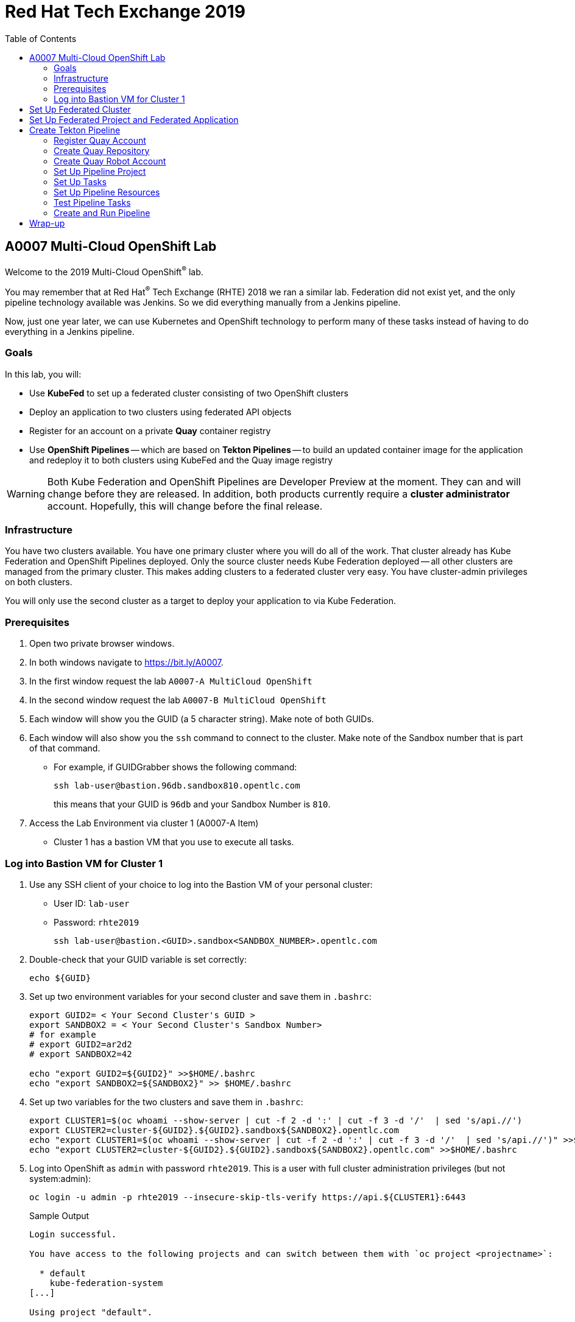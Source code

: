 :toc2:
:linkattrs:

= Red Hat Tech Exchange 2019

== A0007 Multi-Cloud OpenShift Lab

Welcome to the 2019 Multi-Cloud OpenShift^(R)^ lab.

You may remember that at Red Hat^(R)^ Tech Exchange (RHTE) 2018 we ran a similar lab. Federation did not exist yet, and the only pipeline technology available was Jenkins. So we did everything manually from a Jenkins pipeline.

Now, just one year later, we can use Kubernetes and OpenShift technology to perform many of these tasks instead of having to do everything in a Jenkins pipeline.

=== Goals

In this lab, you will:

* Use *KubeFed* to set up a federated cluster consisting of two OpenShift clusters
* Deploy an application to two clusters using federated API objects
* Register for an account on a private *Quay* container registry
* Use *OpenShift Pipelines* -- which are based on *Tekton Pipelines* -- to build an updated container image for the application and redeploy it to both clusters using KubeFed and the Quay image registry

[WARNING]
Both Kube Federation and OpenShift Pipelines are Developer Preview at the moment. They can and will change before they are released. In addition, both products currently require a *cluster administrator* account. Hopefully, this will change before the final release.

=== Infrastructure

You have two clusters available. You have one primary cluster where you will do all of the work. That cluster already has Kube Federation and OpenShift Pipelines deployed. Only the source cluster needs Kube Federation deployed -- all other clusters are managed from the primary cluster. This makes adding clusters to a federated cluster very easy. You have cluster-admin privileges on both clusters. 

You will only use the second cluster as a target to deploy your application to via Kube Federation.

=== Prerequisites

. Open two private browser windows.
. In both windows navigate to https://bit.ly/A0007.
. In the first window request the lab `A0007-A MultiCloud OpenShift`
. In the second window request the lab `A0007-B MultiCloud OpenShift`
. Each window will show you the GUID (a 5 character string). Make note of both GUIDs.
. Each window will also show you the `ssh` command to connect to the cluster. Make note of the Sandbox number that is part of that command.
** For example, if GUIDGrabber shows the following command:
+
[source,sh]
----
ssh lab-user@bastion.96db.sandbox810.opentlc.com
----
+
this means that your GUID is `96db` and your Sandbox Number is `810`.
. Access the Lab Environment via cluster 1 (A0007-A Item)
* Cluster 1 has a bastion VM that you use to execute all tasks.

=== Log into Bastion VM for Cluster 1

. Use any SSH client of your choice to log into the Bastion VM of your personal cluster:
* User ID: `lab-user`
* Password: `rhte2019`
+
[source,sh]
----
ssh lab-user@bastion.<GUID>.sandbox<SANDBOX_NUMBER>.opentlc.com
----

. Double-check that your GUID variable is set correctly:
+
[source,sh]
----
echo ${GUID}
----

. Set up two environment variables for your second cluster and save them in `.bashrc`:
+
[source,sh]
----
export GUID2= < Your Second Cluster's GUID >
export SANDBOX2 = < Your Second Cluster's Sandbox Number>
# for example
# export GUID2=ar2d2
# export SANDBOX2=42

echo "export GUID2=${GUID2}" >>$HOME/.bashrc
echo "export SANDBOX2=${SANDBOX2}" >> $HOME/.bashrc
----

. Set up two variables for the two clusters and save them in `.bashrc`:
+
[source,sh]
----
export CLUSTER1=$(oc whoami --show-server | cut -f 2 -d ':' | cut -f 3 -d '/'  | sed 's/api.//')
export CLUSTER2=cluster-${GUID2}.${GUID2}.sandbox${SANDBOX2}.opentlc.com
echo "export CLUSTER1=$(oc whoami --show-server | cut -f 2 -d ':' | cut -f 3 -d '/'  | sed 's/api.//')" >>$HOME/.bashrc
echo "export CLUSTER2=cluster-${GUID2}.${GUID2}.sandbox${SANDBOX2}.opentlc.com" >>$HOME/.bashrc
----

. Log into OpenShift as `admin` with password `rhte2019`. This is a user with full cluster administration privileges (but not system:admin):
+
[source,sh]
----
oc login -u admin -p rhte2019 --insecure-skip-tls-verify https://api.${CLUSTER1}:6443
----
+
.Sample Output
[source,texinfo]
----
Login successful.

You have access to the following projects and can switch between them with `oc project <projectname>`:

  * default
    kube-federation-system
[...]

Using project "default".
----

[NOTE]
====
To save resources, your clusters consists of only one master and two small worker nodes. This is obviously not a supported configuration for a production cluster, but it is sufficient for the purposes of this lab.
====

== Set Up Federated Cluster

Kube Federation requires clusters to be registered. The way this works is that an initial federated cluster is created. Then a second cluster is joined to this initial cluster.

After this step is completed, you can create a federated project to deploy your federated application into. Kube Federation takes care of distributing the Kubernetes objects that make up this application to every cluster in the federated cluster.

. Validate the Kubernetes context you are using:
+
[source,sh]
----
oc config get-contexts
----
+
.Sample Output
[source,texinfo,options=nowrap]
----
CURRENT   NAME                                                              CLUSTER                                             AUTHINFO                                                  NAMESPACE
          admin                                                             cluster-96db                                        admin
*         default/api-cluster-96db-96db-sandbox810-opentlc-com:6443/admin   api-cluster-96db-96db-sandbox810-opentlc-com:6443   admin/api-cluster-96db-96db-sandbox810-opentlc-com:6443   default
----
+
You use the `default/api-cluster-96db-96db-sandbox810-opentlc-com:6443/admin` context for your initial cluster.
. The context name is a bit difficult to remember. To make it easier, rename the context to `cluster1-${GUID}`:
+
[source,sh]
----
oc config rename-context $(oc config current-context) cluster1-${GUID}
----
+
.Sample Output
[source,texinfo]
----
Context "default/api-cluster-96db-96db-sandbox810-opentlc-com:6443/admin" renamed to "cluster1-96db".
----

. To join the clusters, you need to also create a context for the second cluster. By logging into the second cluster, the `$HOME/.kube/config` file in your first cluster VM is updated with the context for the second cluster. That context contains the information about how to access the second cluster.
+
Log into the second cluster as user `admin`:
+
[source,sh]
----
oc login -u admin -p rhte2019 --insecure-skip-tls-verify https://api.${CLUSTER2}:6443
----

. Now that you are logged into the second cluster, your _local_ Kube config file in the cluster 1 bastion VM has been updated with the context for cluster 2.
. Once again, rename the current context to `cluster2-${GUID}`:
+
[source,sh]
----
oc config rename-context $(oc config current-context) cluster2-${GUID}
----
+
Verify that the context for cluster 2 is now available:
+
[source,sh]
----
oc config get-contexts
----
+
.Sample Output
[source,texinfo,options=nowrap]
----
CURRENT   NAME            CLUSTER                                              AUTHINFO                                                   NAMESPACE
          admin           cluster-96db                                         admin
          cluster1-96db   api-cluster-96db-96db-sandbox810-opentlc-com:6443    admin/api-cluster-96db-96db-sandbox810-opentlc-com:6443    default
*         cluster2-96db   api-cluster-2ce0-2ce0-sandbox1303-opentlc-com:6443   admin/api-cluster-2ce0-2ce0-sandbox1303-opentlc-com:6443   default
----

. Switch your active context back to cluster 1. This is the same as logging back into the first cluster:
+
[source,sh]
----
oc config use-context cluster1-${GUID}
----

. You now have easy access to the context for both cluster 1 and cluster 2.
+
Create the initial federated cluster:
+
[source,sh]
----
kubefedctl join cluster1-${GUID} --host-cluster-context cluster1-${GUID} --cluster-context cluster1-${GUID} --v=2
----
+
.Sample Output
[source,texinfo]
----
I0925 10:38:02.422522   18050 join.go:159] Args and flags: name cluster1-96db, host: cluster1-96db, host-system-namespace: kube-federation-system, kubeconfig: , cluster-context: cluster1-96db, secret-name: , dry-run: false
I0925 10:38:02.634050   18050 join.go:238] Performing preflight checks.
I0925 10:38:02.636165   18050 join.go:244] Creating kube-federation-system namespace in joining cluster
I0925 10:38:02.638459   18050 join.go:377] Already existing kube-federation-system namespace
I0925 10:38:02.638476   18050 join.go:252] Created kube-federation-system namespace in joining cluster
I0925 10:38:02.638488   18050 join.go:398] Creating service account in joining cluster: cluster1-96db
I0925 10:38:02.642754   18050 join.go:408] Created service account: cluster1-96db-cluster1-96db in joining cluster: cluster1-96db
I0925 10:38:02.642770   18050 join.go:436] Creating cluster role and binding for service account: cluster1-96db-cluster1-96db in joining cluster: cluster1-96db
I0925 10:38:02.658483   18050 join.go:445] Created cluster role and binding for service account: cluster1-96db-cluster1-96db in joining cluster: cluster1-96db
I0925 10:38:02.658509   18050 join.go:804] Creating cluster credentials secret in host cluster
I0925 10:38:03.671136   18050 join.go:830] Using secret named: cluster1-96db-cluster1-96db-token-8vl2f
I0925 10:38:03.673661   18050 join.go:873] Created secret in host cluster named: cluster1-96db-qx5db
I0925 10:38:03.686498   18050 join.go:280] Created federated cluster resource
----

. Validate that the cluster is now registered as a federated cluster:
+
[source,sh]
----
oc get kubefedclusters -n kube-federation-system
----
+
.Sample Output
[source,texinfo]
----
NAME            READY   AGE
cluster1-96db   True    35s
----
+
If the value in column `READY` is not yet `True`, repeat the command until it is.

. Describe the federated cluster:
+
[source,sh]
----
oc describe kubefedcluster cluster1-${GUID}  -n kube-federation-system
----
+
.Sample Output
[source,texinfo]
----
Name:         cluster1-96db
Namespace:    kube-federation-system
Labels:       <none>
Annotations:  <none>
API Version:  core.kubefed.io/v1beta1
Kind:         KubeFedCluster
Metadata:
  Creation Timestamp:  2019-09-25T10:38:03Z
  Generation:          1
  Resource Version:    23808
  Self Link:           /apis/core.kubefed.io/v1beta1/namespaces/kube-federation-system/kubefedclusters/cluster1-96db
  UID:                 8da5bd13-df80-11e9-9960-06b092a9a3a8
Spec:
  API Endpoint:  https://api.cluster-96db.96db.sandbox810.opentlc.com:6443

[...]

Status:
  Conditions:
    Last Probe Time:       2019-09-25T10:38:17Z
    Last Transition Time:  2019-09-25T10:38:17Z
    Message:               /healthz responded with ok
    Reason:                ClusterReady
    Status:                True
    Type:                  Ready
  Region:                  eu-west-1
  Zones:
    eu-west-1a
    eu-west-1b
Events:  <none>
----
+
// Unjoin if necessary
// kubefedctl unjoin cluster2-${GUID} --host-cluster-context cluster1-${GUID} --cluster-context cluster2-${GUID} --v=2

. Join the second cluster to the first cluster to create your federated environment:
+
[source,sh]
----
kubefedctl join cluster2-${GUID} --host-cluster-context cluster1-${GUID} --cluster-context cluster2-${GUID} --v=2
----
+
.Sample Output
[source,texinfo]
----
I0925 10:39:25.741292   18098 join.go:159] Args and flags: name cluster2-96db, host: cluster1-96db, host-system-namespace: kube-federation-system, kubeconfig: , cluster-context: cluster2-96db, secret-name: , dry-run: false
I0925 10:39:26.188121   18098 join.go:238] Performing preflight checks.
I0925 10:39:26.242611   18098 join.go:244] Creating kube-federation-system namespace in joining cluster
I0925 10:39:26.248670   18098 join.go:252] Created kube-federation-system namespace in joining cluster
I0925 10:39:26.248695   18098 join.go:398] Creating service account in joining cluster: cluster2-96db
I0925 10:39:26.257536   18098 join.go:408] Created service account: cluster2-96db-cluster1-96db in joining cluster: cluster2-96db
I0925 10:39:26.257555   18098 join.go:436] Creating cluster role and binding for service account: cluster2-96db-cluster1-96db in joining cluster: cluster2-96db
I0925 10:39:26.285676   18098 join.go:445] Created cluster role and binding for service account: cluster2-96db-cluster1-96db in joining cluster: cluster2-96db
I0925 10:39:26.285702   18098 join.go:804] Creating cluster credentials secret in host cluster
I0925 10:39:26.300492   18098 join.go:830] Using secret named: cluster2-96db-cluster1-96db-token-hwv9h
I0925 10:39:26.305256   18098 join.go:873] Created secret in host cluster named: cluster2-96db-ftwcc
I0925 10:39:26.319353   18098 join.go:280] Created federated cluster resource
----

. Once again, verify that the cluster is ready (this will take about 20 seconds), and describe the properties of the cluster:
+
[source,sh]
----
oc get kubefedclusters -n kube-federation-system
----
+
.Sample Output
[source,texinfo]
----
NAME            READY   AGE
cluster1-96db   True    102s
cluster2-96db   True    19s
----
+
[source,sh]
----
oc describe kubefedcluster cluster2-${GUID} -n kube-federation-system
----

. Your clusters are ready to receive and distributed federated resources. The setup for this lab already registered four types with the Kube Federation system:
+
[options=header]
|====
|Original Resource|Federated Resource
|Namespace|FederatedNamespace
|Deployment|FederatedDeployment
|Service|FederatedService
|Ingress|FederatedIngress
|====
+
After being registered, the cluster now understands the federated type. If you create a federated resource, it is automatically distributed over all of the clusters.
+
[TIP]
You can enable additional API types using the `kubefedctl enable <type>` command -- for example, `kubefedctl enable PersistentVolumeClaim`.

== Set Up Federated Project and Federated Application

. Start by creating a federated project.
. Create a directory for the YAML manifests:
+
[source,sh]
----
mkdir $HOME/rhte-app
cd $HOME/rhte-app
----

. Create a project on your first cluster:
+
[source,sh]
----
oc new-project rhte-app-${GUID} --display-name="RHTE 2019 Multi-Cloud Lab for GUID ${GUID}"
----
+
.Sample Output
[source,texinfo,options=nowrap]
----
Now using project "rhte-app-b1fa" on server "https://api.cluster-b1fa.b1fa.sandbox23.opentlc.com:6443".

You can add applications to this project with the 'new-app' command. For example, try:

    oc new-app django-psql-example

to build a new example application in Python. Or use kubectl to deploy a simple Kubernetes application:

    kubectl create deployment hello-node --image=gcr.io/hello-minikube-zero-install/hello-node
----

. When the project exists, use `kubefedctl` to federate the project:
+
[source,sh]
----
kubefedctl federate namespace rhte-app-${GUID}
----
+
.Sample Output
[source,texinfo,options=nowrap]
----
W0925 10:40:26.256970   18188 federate.go:410] Annotations defined for Namespace "rhte-app-96db" will not appear in the template of the federated resource: map[openshift.io/description: openshift.io/display-name:RHTE 2019 Multi-Cloud Lab for GUID 96db openshift.io/requester:admin openshift.io/sa.scc.mcs:s0:c23,c12 openshift.io/sa.scc.supplemental-groups:1000530000/10000 openshift.io/sa.scc.uid-range:1000530000/10000]
I0925 10:40:26.257059   18188 federate.go:474] Resource to federate is a namespace. Given namespace will itself be the container for the federated namespace
I0925 10:40:26.260760   18188 federate.go:503] Successfully created FederatedNamespace "rhte-app-96db/rhte-app-96db" from Namespace
----

// [NOTE]
// ====
// You could have also created the `FederatedNamespace` from a YAML definition. In the next few steps, you use the YAML approach. Using `kubefedctl federate` is a convenient way to federate resources that already exist.

// . Create the Federated Namespace YAML manifest:
// +
// [source,sh]
// ----
// cat << EOF >$HOME/rhte-app/namespace.yaml
// apiVersion: types.kubefed.io/v1beta1
// kind: FederatedNamespace
// metadata:
//   name: rhte-app-${GUID}
//   namespace: rhte-app-${GUID}
// spec:
//   placement:
//     clusterSelector:
//       matchLabels: {}
//   template:
//     spec: {}
// EOF
// ----

// . Create the Namespace.
// +
// [source,sh]
// ----
// oc create namespace rhte-app-${GUID}
// ----
// +
// .Sample Output
// [source,texinfo]
// ----
// namespace/rhte-app-wk created
// ----

// . Create the Federated Namespace.
// +
// [source,sh]
// ----
// oc apply -f $HOME/rhte-app/namespace.yaml -n rhte-app-${GUID}
// ----
// +
// .Sample Output
// [source,texinfo]
// ----
// federatednamespace.types.kubefed.io/rhte-app-xxxx created
// ----
// ====

. Create the Federated Deployment for the application:
+
[source,sh]
----
cat << EOF >$HOME/rhte-app/deployment.yaml
apiVersion: types.kubefed.io/v1beta1
kind: FederatedDeployment
metadata:
  name: rhte-app
spec:
  template:
    metadata:
      name: rhte-app
      labels:
        name: rhte-app
    spec:
      selector:
        matchLabels:
          name: rhte-app
      replicas: 1
      template:
        metadata:
          labels:
            name: rhte-app
        spec:
          containers:
          - name: rhte-app
            image: quay.io/wkulhanek/rhte-placeholder:latest
            ports:
            - containerPort: 3000
            env:
            - name: CLUSTER_NAME
              value: "To be overwritten"
            - name: IMAGE_TAG
              value: "To be overwritten"
            - name: PREFIX
              value: "To be overwritten"
  placement:
    clusters:
    - name: cluster1-${GUID}
    - name: cluster2-${GUID}
  overrides:
  - clusterName: cluster1-${GUID}
    clusterOverrides:
    - path: /spec/template/spec/containers/0/env/0/value
      value: "Cluster 1"
    - path: /spec/template/spec/containers/0/env/2/value
      value: "${GUID}"
  - clusterName: cluster2-${GUID}
    clusterOverrides:
    - path: /spec/template/spec/containers/0/env/0/value
      value: "Cluster 2"
    - path: /spec/template/spec/containers/0/env/2/value
      value: "${GUID}"
EOF
----

. Note the following:
* Under `spec.template.spec.template`, you will find the original Deployment definition. It contains metadata, the spec with the container definition, and a few environment variables.
** The image that gets deployed is `quay.io/wkulhanek/rhte-placeholder:latest`. It does not have the capability to read environment variables. You will update to a proper container image when writing the pipeline.
* `placement` specifies that this deployment is to be placed on both clusters, `cluster1` and `cluster2`.
* The application that you are using understands a few environment variables and shows the value of the environment variables as a web page. To specify the correct environment variable for each cluster, the `overrides` section specifies specific values for each cluster.
+
For example, on cluster 1 the `CLUSTER_NAME` environment variable will be set to `Cluster 1`, while on cluster 2 it will be set to `Cluster 2`.

. Now create the Federated Deployment:
+
[source,sh]
----
oc apply -f $HOME/rhte-app/deployment.yaml -n rhte-app-${GUID}
----
+
.Sample Output
[source,texinfo]
----
federateddeployment.types.kubefed.io/rhte-app created
----

. Validate that both the Federated Deployment and the Deployment now exist:
+
[source,sh]
----
oc get federateddeployments,deployments -n rhte-app-${GUID}
----
+
.Sample Output
[source,texinfo]
----
NAME                                            AGE
federateddeployment.types.kubefed.io/rhte-app   46s

NAME                             READY   UP-TO-DATE   AVAILABLE   AGE
deployment.extensions/rhte-app   1/1     1            0           44s
----

. An application needs the networking resources to be accessible. Create the definition for the federated service:
+
[source,sh]
----
cat << EOF >$HOME/rhte-app/service.yaml
apiVersion: types.kubefed.io/v1beta1
kind: FederatedService
metadata:
  name: rhte-app
spec:
  template:
    spec:
      selector:
        name: rhte-app
      ports:
        - name: http
          port: 3000
  placement:
    clusters:
    - name: cluster1-${GUID}
    - name: cluster2-${GUID}
EOF
----

. Again, note that `spec.template.spec` contains the information you usually would see in a `service` object.
. Create the federated service:
+
[source,sh]
----
oc apply -f $HOME/rhte-app/service.yaml -n rhte-app-${GUID}
----
+
.Sample Output
[source,texinfo]
----
federatedservice.types.kubefed.io/rhte-app created
----

. Finally, you need to create a Route to make the application accessible from the Internet. This lab uses standard Kubernetes objects -- therefore, you create an `Ingress` resource, which OpenShift automatically converts into a `Route`.
+
Create the YAML definition of the `FederatedIngress` resource:
+
[source,sh]
----
cat << EOF >$HOME/rhte-app/ingress.yaml
apiVersion: types.kubefed.io/v1beta1
kind: FederatedIngress
metadata:
  name: rhte-app
spec:
  template:
    spec:
      rules:
      - host: rhte-app
        http:
          paths:
          - path: /
            backend:
              serviceName: rhte-app
              servicePort: 3000
  placement:
    clusters:
    - name: cluster1-${GUID}
    - name: cluster2-${GUID}
  overrides:
  - clusterName: cluster1-${GUID}
    clusterOverrides:
    - path: /spec/rules/0/host
      value: rhte-app-${GUID}.apps.${CLUSTER1}
  - clusterName: cluster2-${GUID}
    clusterOverrides:
    - path: /spec/rules/0/host
      value: rhte-app-${GUID}.apps.${CLUSTER2}
EOF
----

. Again, note the following:
* `spec.template.spec` contains the usual fields you would expect to see in a Kubernetes Ingress resource.
* `placement` once again specifies that both clusters are to receive this ingress object--and therefore, the route.
* `overrides` specifies the hostname for the ingress object. This is necessary because the default subdomain is different on both clusters. Therefore, you need to explicitly set the hostname.

. Create the `FederatedIngress` resource:
+
[source,sh]
----
oc apply -f $HOME/rhte-app/ingress.yaml -n rhte-app-${GUID}
----
+
.Sample Output
[source,texinfo]
----
federatedingress.types.kubefed.io/rhte-app created
----

. Validate that in fact both an `ingress` and `route` resource were created:
+
[source,sh]
----
oc get ingresses,routes -n rhte-app-${GUID}
----
+
.Sample Output
[source,texinfo,options=nowrap]
----
NAME                          HOSTS                                                         ADDRESS   PORTS   AGE
ingress.extensions/rhte-app   rhte-app-96db.apps.cluster-96db.96db.sandbox810.opentlc.com             80      5s

NAME                                      HOST/PORT                                                     PATH   SERVICES   PORT   TERMINATION   WILDCARD
route.route.openshift.io/rhte-app-klzs6   rhte-app-96db.apps.cluster-96db.96db.sandbox810.opentlc.com   /      rhte-app   3000                 None
----

. In a browser window, navigate to the route displayed--in the example above, `rhte-app-96db.apps.cluster-96db.96db.sandbox810.opentlc.com`&#8212;and validate that the application works and does not tell you which cluster it is running on. You should see `Placeholder for` for all three lines of text.

. As a final step, verify that the application is running in the second cluster as well.
+
Log back into the second cluster:
+
[source,sh]
----
oc config use-context cluster2-${GUID}
----
. Display all resources in the `rhte-app-${GUID}` project. Note that you never created the project in cluster 2--but by federating the namespace, the project was created in cluster 2, as well:
+
[source,sh]
----
oc get all,ingresses -n rhte-app-${GUID}
----
+
.Sample Output
[source,texinfo,options=nowrap]
----
NAME                            READY   STATUS    RESTARTS   AGE
pod/rhte-app-66d5b4696b-9k2nd   1/1     Running   0          2m4s

NAME               TYPE        CLUSTER-IP     EXTERNAL-IP   PORT(S)    AGE
service/rhte-app   ClusterIP   172.30.8.192   <none>        3000/TCP   83s

NAME                       READY   UP-TO-DATE   AVAILABLE   AGE
deployment.apps/rhte-app   1/1     1            1           2m4s

NAME                                  DESIRED   CURRENT   READY   AGE
replicaset.apps/rhte-app-66d5b4696b   1         1         1       2m4s

NAME                                      HOST/PORT                                                      PATH   SERVICES   PORT   TERMINATION   WILDCARD
route.route.openshift.io/rhte-app-czdqj   rhte-app-96db.apps.cluster-2ce0.2ce0.sandbox1303.opentlc.com   /      rhte-app   3000                 None

NAME                          HOSTS                                                          ADDRESS   PORTS   AGE
ingress.extensions/rhte-app   rhte-app-96db.apps.cluster-2ce0.2ce0.sandbox1303.opentlc.com             80      60s
----
. Note that all resources are available in cluster 2 as well, and that the route and ingress point to the domain in cluster 2.

. Validate that the deployment has been updated with environment variables for cluster 2, as well (remember the `overrides` section in the original federated deployment):
+
[source,sh]
----
oc set env deployment rhte-app -n rhte-app-${GUID} --list
----
+
.Sample Output
[source,texinfo,options=nowrap]
----
# deployments/rhte-app, container rhte-app
CLUSTER_NAME=Cluster 2
IMAGE_TAG=To be overwritten
PREFIX=2ce0
----

. Log back into cluster 1:
+
[source,sh]
----
oc config use-context cluster1-${GUID}
----

Your federated project is now set up and ready to be used in the pipeline.


== Create Tekton Pipeline

Now that the application is ready, you can set up a pipeline to do the following:

* Build a container image from a GitHub repository
* Tag the container image with a Tag
* Copy the container image into an external registry to make it accessible from both clusters
* Update the Federated Deployment to update the deployments on both clusters with the new container image

OpenShift Pipelines is a fully Kubernetes-native pipeline implementation. It is under heavy development, and it does not yet have a Graphical User Interface for building, running, and managing pipelines. On OpenShift 4, the pipelines are managed using the *OpenShift Pipeline Operator*. This operator has already been deployed into your primary cluster.

[TIP]
You can find a tutorial for OpenShift Pipelines at link:https://github.com/openshift/pipelines-tutorial[https://github.com/openshift/pipelines-tutorial^].

Pipelines consist of *Tasks* and *Pipelines*. Both tasks and pipelines are designed to be reusable. To run a task you create a *TaskRun*, and to run a pipeline you create a *PipelineRun*. Both TaskRuns and PipelineRuns can pass parameters into the tasks and pipelines to influence the build steps.

Common *PipelineResources* consist of Git repositories or container image locations.

=== Register Quay Account

In this lab, you use the Quay registry to hold the container images for your application.

If you do not have a Quay account, you need to register for one. If you already have a Quay account, log into Quay, skip this section, and go to the next section to create a Quay repository.

. In a web browser, navigate to link:https://quay-common.apps.cluster-common.common.events.opentlc.com[https://quay-common.apps.cluster-common.common.events.opentlc.com^].
* This is a private Quay container image registry set up just for this lab. It is being managed by the link:https://github.com/redhat-cop/quay-operator[Quay Operator].
. On the Quay home page, click *Create Account* below the login entry fields.
. Pick a username, specify your email address, and pick a password. Then click *Create Account*.
** Your email address will not be used for anything.
Your account will be created, and you will be logged into Quay.

=== Create Quay Repository

You now create a public repository in Quay that you use to push your container images to.

. Click the *Create New Repository* link toward the top right of the Quay page.
. Use *rhte-app* as the name of the repository.
. Make sure you select *Public* for the type of repository.
. Click *Create Public Repository*.

=== Create Quay Robot Account

While your image repository is public, you need credentials to access Quay from the pipeline to push images. It is generally a bad idea to use your own user ID and password. Fortunately, Quay has a mechanism to create a *Robot Account*, which can easily be updated or revoked if necessary.

. In the Quay web interface, click your account name in the top right corner, then select *Account Settings*.
. On the left, click the second icon from the top--the one that looks like a robot. Then, on the right, click *Create Robot Account*.
. In the entry field, use *rhte* as the name for the new robot account. Optionally, add a description. Then click *Create robot account*.
. When prompted for permissions, select the *rhte-app* repository by checking the box to the left of it. Change the *Permission* dropdown to *Write*. Then click *Add Permission*.
. For your newly created robot account, note your account name and the name of the robot account--e.g., *wkulhanek+rhte*.
. Click the settings icon--the one that looks like a gear--to the far right of your robot account, and select *View Credentials*.
. Make sure to save both your robot account *Username* (e.g., *wkulhanek+rhte*) and the *Robot Token*. (You may want to write them into a text file.) You need these credentials later in the lab.
. After you have copied the username and token, you may close the Quay window.

=== Set Up Pipeline Project

. From the bastion VM, create a project to hold the pipeline:
+
[source,sh]
----
oc new-project rhte-pipeline --display-name="RHTE 2019 OpenShift Pipeline"
----

. Create a directory to hold all of the YAML files representing the various resources that make up the pipeline:
+
[source,sh]
----
mkdir $HOME/pipeline
cd $HOME/pipeline
----

. Create a *Secret* YAML manifest to store the Quay Robot Account credentials. Make sure to use _your_ robot account and token:
+
[source,sh]
----
export QUAY_ACCOUNT=< Quay Robot Account >
export QUAY_TOKEN=< Quay Robot Token >

cat << EOF >$HOME/pipeline/quay-secret.yaml
apiVersion: v1
kind: Secret
metadata:
  name: quay-credentials
  annotations:
    tekton.dev/docker-0: https://quay-common.apps.cluster-common.common.events.opentlc.com
type: kubernetes.io/basic-auth
stringData:
  # Create Robot Account with Write Permissions at https://quay.io
  username: $QUAY_ACCOUNT
  password: $QUAY_TOKEN
EOF
----

. Create the secret in the pipeline project:
+
[source,sh]
----
oc apply -f $HOME/pipeline/quay-secret.yaml -n rhte-pipeline
----
+
.Sample Output
[source,texinfo]
----
secret/quay-credentials created
----

. Pipelines need a service account with permissions to run privileged pods--especially build pods. But because the pipeline also needs to update the KubeFed objects, you need to grant cluster-admin permissions to the pipeline service account. Note that this would not be recommended in a production system, and hopefully a future release of KubeFed will no longer require cluster-admin permission.
+
The service account also needs to be linked to the Quay credentials secret that you just created.
+
Create the service account definition:
+
[source,sh]
----
cat << EOF >$HOME/pipeline/pipeline-serviceaccount.yaml
apiVersion: v1
kind: ServiceAccount
metadata:
  name: pipeline
secrets:
  - name: quay-credentials
EOF
----
. Create the service account:
+
[source,sh]
----
oc apply -f pipeline-serviceaccount.yaml -n rhte-pipeline
----
+
.Sample Output
[source,texinfo]
----
serviceaccount/pipeline created
----
. Now grant the proper permissions to the service account. The service account needs two roles:
* `privileged`: This is necessary to run builds inside a container.
* `cluster-admin`: This is necessary for the pipeline to be able to update KubeFed resources. In the future it will be possible to use much more restrictive permissions.
+
[source,sh]
----
oc adm policy add-scc-to-user privileged -z pipeline -n rhte-pipeline
oc adm policy add-cluster-role-to-user cluster-admin system:serviceaccount:rhte-pipeline:pipeline
----
+
.Sample Output
[source,texinfo]
----
securitycontextconstraints.security.openshift.io/privileged added to: ["system:serviceaccount:rhte-pipeline:pipeline"]
clusterrole.rbac.authorization.k8s.io/cluster-admin added: "system:serviceaccount:rhte-pipeline:pipeline"
----

=== Set Up Tasks

The first step in setting up a pipeline is to create all of the task definitions that the pipeline will use.

The pipeline for this lab uses the following tasks:

* S2I NodeJS Build
* OpenShift CLI: For tagging
* Skopeo: To move the container image to Quay
* OpenShift Patch: To update the Federated Deployment with the new image location

Both the link:https://github.com/tektoncd/catalog[Tekton GitHub repository^] and the link:https://github.com/openshift/pipelines-catalog[OpenShift Pipelines GitHub repository^] have a catalog of available tasks.

. Create the S2I NodeJS task:
+
[source,sh]
----
oc apply -f https://raw.githubusercontent.com/openshift/pipelines-catalog/master/s2i-nodejs/s2i-nodejs-task.yaml -n rhte-pipeline
----
+
.Sample Output
[source,texinfo]
----
task.tekton.dev/s2i-nodejs created
----

. Create the OpenShift CLI task manifest YAML file:
+
[source,sh]
----
cat << EOF >$HOME/pipeline/task-openshift.yaml
apiVersion: tekton.dev/v1alpha1
kind: Task
metadata:
  name: openshift-client
spec:
  inputs:
    params:
      - name: ARGS
        description: The OpenShift CLI arguments to run
        default: help
  steps:
    - name: oc
      image: quay.io/gpte-devops-automation/tekton-openshift-cli:0.5.2
      command: ["/usr/local/bin/oc"]
      args:
        - "\${inputs.params.ARGS}"
EOF
----

. Then create the task:
+
[source,sh]
----
oc apply -f $HOME/pipeline/task-openshift.yaml -n rhte-pipeline
----
+
.Sample Output
[source,texinfo]
----
task.tekton.dev/openshift-client created
----

// . Create the OpenShift CLI task:
// +
// [source,sh]
// ----
// oc apply -f https://raw.githubusercontent.com/tektoncd/catalog/master/openshift-client/openshift-client-task.yaml -n rhte-pipeline
// ----
// +
// .Sample Output
// [source,texinfo]
// ----
// task.tekton.dev/openshift-client created
// ----

. You need a task to copy the image from the integrated OpenShift registry to an external registry, which in this case is Quay. There is a container image for this task already available. All you need to create is the task definition.
+
Create the task manifest YAML file:
+
[source,sh]
----
cat << EOF >$HOME/pipeline/task-skopeo.yaml
apiVersion: tekton.dev/v1alpha1
kind: Task
metadata:
  name: skopeo
spec:
  inputs:
    params:
    - name: ARGS
      description: The skopeo CLI arguments to run
      default: --help
  steps:
  - name: skopeo
    image: quay.io/gpte-devops-automation/tekton-skopeo:0.1
    command: ["/usr/local/bin/skopeo"]
    args:
      - "\${inputs.params.ARGS}"
EOF
----
. Then create the task:
+
[source,sh]
----
oc apply -f $HOME/pipeline/task-skopeo.yaml -n rhte-pipeline
----
+
.Sample Output
[source,texinfo]
----
task.tekton.dev/skopeo created
----

. Finally, create a task to patch a resource in OpenShift. The generic OpenShift CLI task does not work for this use case:
+
[source,sh]
----
cat << EOF >$HOME/pipeline/task-patch.yaml
apiVersion: tekton.dev/v1alpha1
kind: Task
metadata:
  name: patch
spec:
  inputs:
    params:
    - name: RESOURCE
      description: The resource (e.g. deployment, federateddeployment, ...) to updated
    - name: RESOURCE_NAME
      description: The name of the resource to be patched
    - name: NAMESPACE
      description: The Namespace that has the Federated Deployment
    - name: PATCH
      description: The patch string to use
    - name: TYPE
      description: The type of patch
      default: strategic
  steps:
  - name: patch
    image: quay.io/gpte-devops-automation/tekton-openshift-cli:0.5.2
    command: ['/usr/local/bin/oc-origin', 'patch', '\${inputs.params.RESOURCE}', '\${inputs.params.RESOURCE_NAME}', '-n', '\${inputs.params.NAMESPACE}', '--type', '\${inputs.params.TYPE}', '--patch', '\${inputs.params.PATCH}']
EOF
----
. Create the task:
+
[source,sh]
----
oc apply -f $HOME/pipeline/task-patch.yaml -n rhte-pipeline
----
+
.Sample Output
[source,texinfo]
----
task.tekton.dev/patch created
----

. Verify that all four tasks are now registered:
+
[source,sh]
----
oc get tasks
----
+
.Sample Output
[source,texinfo]
----
NAME               AGE
openshift-client   11m
patch              2m59s
s2i-nodejs         12m
skopeo             8m14s
----

=== Set Up Pipeline Resources

Since Pipelines are supposed to be generic, you need a way to provide the parameters to the pipeline and the tasks that make up the pipeline. This is implemented using *PipelineResource* resources.

In this lab, you use two resources--the Git repository with the source code and the name and tag of the container image to be built.

. Create the `PipelineResource` definition for the Git Repository:
+
[source,sh]
----
cat << EOF >$HOME/pipeline/rhte-git.yaml
apiVersion: tekton.dev/v1alpha1
kind: PipelineResource
metadata:
  name: rhte-git
spec:
  type: git
  params:
  - name: url
    value: https://github.com/wkulhanek/rhte-app.git
EOF
----
. Create the Git PipelineResource:
+
[source,sh]
----
oc apply -f $HOME/pipeline/rhte-git.yaml -n rhte-pipeline
----
+
.Sample Output
[source,texinfo]
----
pipelineresource.tekton.dev/rhte-git created
----

. Create the `PipelineResource` definition for the container image:
+
[source,sh]
----
cat << EOF >$HOME/pipeline/rhte-image.yaml
apiVersion: tekton.dev/v1alpha1
kind: PipelineResource
metadata:
  name: rhte-image
spec:
  type: image
  params:
  - name: url
    value: image-registry.openshift-image-registry.svc:5000/rhte-app-${GUID}/rhte-app:latest
EOF
----
. Note that the image is located in the `rhte-app-CLUSTER2_USER` project, while the PipelineResource will be created in the `rhte-pipeline` project.
. Create the Image Pipeline Resource:
+
[source,sh]
----
oc apply -f $HOME/pipeline/rhte-image.yaml -n rhte-pipeline
----
+
.Sample Output
[source,texinfo]
----
pipelineresource.tekton.dev/rhte-image created
----

=== Test Pipeline Tasks

You can test every task by creating *TaskRun* resources. A TaskRun resource references a *Task*, a *Service Account* to run the task, and inputs to the task.

. First, test the Build task.
.. Create the TaskRun definition to test the Build task:
+
[source,sh]
----
cat << EOF >$HOME/pipeline/taskrun-1-s2i-build.yaml
apiVersion: tekton.dev/v1alpha1
kind: TaskRun
metadata:
  name: s2i-nodejs
spec:
  # Use service account with git and image repo credentials
  serviceAccount: pipeline
  taskRef:
    name: s2i-nodejs
  inputs:
    resources:
    - name: source
      resourceRef:
        name: rhte-git
    params:
    - name: TLSVERIFY
      value: "false"
    - name: VERSION
      value: "8"
  outputs:
    resources:
    - name: image
      resourceRef:
        name: rhte-image
EOF
----

.. Note the parameters provided to the Task: The input to the tasks is the `rhte-git` PipelineResource, and the output is the `rhte-image` resource.

.. Create the taskrun. This immediately executes the task:
+
[source,sh]
----
oc apply -f $HOME/pipeline/taskrun-1-s2i-build.yaml -n rhte-pipeline
----
+
.Sample Output
[source,texinfo]
----
taskrun.tekton.dev/s2i-nodejs created
----
.. Taskruns are executed as Pods in OpenShift. Each step in the Task maps into a container in the pod. You can look at the pod itself, but OpenShift Pipelines also provides a CLI tool to directly look at logs and other properties of TaskRuns and PipelineRuns. Using the `tkn` tool, you can see the aggregate logs of all of the containers in the build.
+
Follow along the build (it may take a few minutes for the pod to initialize because it needs to download 7 container images):
+
[source,sh]
----
tkn taskrun logs -f s2i-nodejs
----
+
.Sample Output
[source,texinfo]
----
[git-source-rhte-git-qt5rf] {"level":"warn","ts":1564087797.4948695,"logger":"fallback-logger","caller":"logging/config.go:65","msg":"Fetch GitHub commit ID from kodata failed: \"KO_DATA_PATH\" does not exist or is empty"}
[git-source-rhte-git-qt5rf] {"level":"info","ts":1564087805.1739817,"logger":"fallback-logger","caller":"git/git.go:102","msg":"Successfully cloned https://github.com/wkulhanek/rhte-app.git @ master in path /workspace/source"}

[generate] Application dockerfile generated in /gen-source/Dockerfile.gen

[image-digest-exporter-generate-kdg5k] []

[build] STEP 1: FROM centos/nodejs-10-centos7
[build] Getting image source signatures
[build] Copying blob sha256:497ef6ea0fac8097af3363a9b9032f0948098a9fa2b9002eb51ac65f2ed29cf6

[...]

[push] Copying config sha256:60bb55edc1c4b30419be10f546598cb5febadf74a8a5d5dcdec23bc336ce0da5
[push] Writing manifest to image destination
[push] Storing signatures
[push] Successfully pushed //image-registry.openshift-image-registry.svc:5000/rhte-app-b1fa/rhte-app:latest@sha256:a74498ef67641fb066b7e14f6dbdc2fb5d0938f903fa3eaa66ef50fc4ed510ca

[image-digest-exporter-push-z6pvv] 2019/08/15 00:53:32 ImageResource rhte-image doesn't have an index.json file: stat /builder/home/image-outputs/image/index.json: no such file or directory
[image-digest-exporter-push-z6pvv] 2019/08/15 00:53:32 Image digest exporter output: []
----

.. Validate that the image was built in the `rhte-app` project:
+
[source,sh]
----
oc get is -n rhte-app-${GUID}
----
+
.Sample Output
[source,texinfo,options=nowrap]
----
NAME       IMAGE REPOSITORY                                                          TAGS     UPDATED
rhte-app   image-registry.openshift-image-registry.svc:5000/rhte-app-96db/rhte-app   latest   16 seconds ago
----

. Next, test the Image Tagging task.
.. Create the TaskRun definition `TAG=1.0` as the tag of the image:
+
[source,sh]
----
export TAG=1.0
cat << EOF >$HOME/pipeline/taskrun-2-tag-image.yaml
apiVersion: tekton.dev/v1alpha1
kind: TaskRun
metadata:
  name: tag-image
spec:
  serviceAccount: pipeline
  taskRef:
    name: openshift-client
  inputs:
    params:
    - name: ARGS
      value: "tag rhte-app:latest rhte-app:$TAG -n rhte-app-${GUID}"
EOF
----

.. Note the parameters provided to the Task. The input to the tasks is simply the command line arguments to the OpenShift CLI.

.. Create the taskrun:
+
[source,sh]
----
oc apply -f $HOME/pipeline/taskrun-2-tag-image.yaml -n rhte-pipeline
----
+
.Sample Output
[source,texinfo]
----
taskrun.tekton.dev/tag-image created
----
.. Follow along the build:
+
[source,sh]
----
tkn taskrun logs -f tag-image
----
+
.Sample Output
[source,texinfo]
----
[oc] Tag rhte-app:1.0 set to rhte-app@sha256:c6434fa736d2a16a3e439e44c33aef1dce4fd1e824782dfe082463404f231dd2.
----

.. Validate that the image now has tag 1.0:
+
[source,sh]
----
oc get is -n rhte-app-${GUID}
----
+
.Sample Output
[source,texinfo,options=nowrap]
----
NAME       IMAGE REPOSITORY                                                          TAGS         UPDATED
rhte-app   image-registry.openshift-image-registry.svc:5000/rhte-app-96db/rhte-app   1.0,latest   30 seconds ago
----

. Next, test the Image Copying task.
.. Create the TaskRun definition `TAG=1.0` as the tag of the image. Also set `QUAY_USER` to _your_ Quay user ID. This is _not_ the robot account, but your user ID. You need that because your repository in Quay is in your personal account:
+
[source,sh]
----
export TAG=1.0
export QUAY_USER=< Your Quay User ID>

cat << EOF >$HOME/pipeline/taskrun-3-skopeo.yaml
apiVersion: tekton.dev/v1alpha1
kind: TaskRun
metadata:
  name: copy-to-quay
spec:
  serviceAccount: pipeline
  taskRef:
    name: skopeo
  inputs:
    params:
    - name: ARGS
      value: "copy --src-tls-verify=false docker://image-registry.openshift-image-registry.svc:5000/rhte-app-$GUID/rhte-app:$TAG docker://quay-common.apps.cluster-common.common.events.opentlc.com/$QUAY_USER/rhte-app:$TAG"
EOF
----

.. Note the parameters provided to the Task. The input to the tasks is simply the command line arguments to `skopeo`.

.. Create the taskrun:
+
[source,sh]
----
oc apply -f $HOME/pipeline/taskrun-3-skopeo.yaml -n rhte-pipeline
----
+
.Sample Output
[source,texinfo]
----
taskrun.tekton.dev/copy-to-quay created
----
.. Follow along the build:
+
[source,sh]
----
tkn taskrun logs -f copy-to-quay
----
+
.Sample Output
[source,texinfo,options=nowrap]
----
[skopeo] Getting image source signatures
[skopeo] Copying blob sha256:9097e153bf940b0ed05910d703ca5ef049ba48241a397649e24581f8f1eb5bfe
[skopeo] Copying blob sha256:ee6b95d93e4ec1b3cfe870fbf976bb2f474dcc7a62c21c1c934e3018dc50edb8
[skopeo] Copying blob sha256:7d6351d37f23b8de7abc715ca89ead935630634f5d418a67e0fb6e81adb13a2c
[skopeo] Copying blob sha256:92cc4d8eb1ee6ea21a5d28014d853cc2bac191bc3fd4fb9737fa90439eed1c31
[skopeo] Copying blob sha256:7d0b324847a822ccbbb1fc49a1b0c369f99f934f52bd1b947c4c54dbb6bf38f3
[skopeo] Copying blob sha256:ba43a96d4c09d7111bae423c69de41a76212f911b647502e1748a8b28b0dc446
[skopeo] Copying blob sha256:f41df985143af3f5b5728663bb40668f22b9a42b07d7ad568a775e15caeb6f1c
[skopeo] Copying blob sha256:8edbe0b7b44b861eeee18bfdefbd0a3781fca9b26d8d07bbf5c8767c9b44b49c
[skopeo] Copying config sha256:60bb55edc1c4b30419be10f546598cb5febadf74a8a5d5dcdec23bc336ce0da5
[skopeo] Writing manifest to image destination
[skopeo] Storing signatures
----

.. In your web browser, navigate to link:https://quay-common.apps.cluster-common.common.events.opentlc.com[https://quay-common.apps.cluster-common.common.events.opentlc.com^] and check that your repository now has an image in it with tag 1.0.

. Finally, test setting the image in the Federated Deployment.
.. Create the TaskRun definition (again make sure to set QUAY_USER to your Quay User ID):
+
[source,sh]
----
export TAG=1.0
export QUAY_USER=< Your Quay User ID>

cat << EOF >$HOME/pipeline/taskrun-4-set-image.yaml
apiVersion: tekton.dev/v1alpha1
kind: TaskRun
metadata:
  name: set-image
spec:
  # Use service account with git and image repo credentials
  serviceAccount: pipeline
  taskRef:
    name: patch
  inputs:
    params:
    - name: RESOURCE
      value: FederatedDeployment
    - name: RESOURCE_NAME
      value: rhte-app
    - name: NAMESPACE
      value: rhte-app-${GUID}
    - name: TYPE
      value: merge
    - name: PATCH
      value: '{"spec":{"template":{"spec":{"template":{"spec":{"containers":[{"env":[{"name":"CLUSTER_NAME","value":"TBD"},{"name":"IMAGE_TAG","value":"$TAG"},{"name":"PREFIX","value":"TBD"}],"image":"quay-common.apps.cluster-common.common.events.opentlc.com/$QUAY_USER/rhte-app:$TAG","name":"rhte-app", "ports":[{"containerPort":3000}]}]}}}}}}'
EOF
----

.. Note the parameters provided to the Task. The input to the tasks contains the type of resource, resource name, namespace, merge type, and patch string.

.. Create the taskrun:
+
[source,sh]
----
oc apply -f $HOME/pipeline/taskrun-4-set-image.yaml -n rhte-pipeline
----
+
.Sample Output
[source,texinfo]
----
taskrun.tekton.dev/set-image created
----
.. Follow along the build:
+
[source,sh]
----
tkn taskrun logs -f set-image
----
+
.Sample Output
[source,texinfo]
----
[patch] federateddeployment.types.kubefed.io/rhte-app patched
----

.. Verify that the Federated Deployment has updated the deployment with the new image:
+
[source,sh]
----
oc describe deployment rhte-app -n rhte-app-${GUID}|grep -i image
----
+
.Sample Output
[source,texinfo,options=nowrap]
----
    Image:      quay-common.apps.cluster-common.common.events.opentlc.com/wkulhanek/rhte-app:1.0
      IMAGE_TAG:     1.0
----

.. Remind yourself of the URL of your application:
+
[source,sh]
----
oc get route -n rhte-app-${GUID}
----
+
.. Using the route to your application, validate in a web browser that the placeholder application has been replaced with the real application. This application now reads the Environment Variables from the Pod and displays them. It may take a few seconds for the deployment to roll out. You should see the following:

* You are on Cluster: *Cluster 1*
* Image Tag for this application: *1.0*
* Your project prefix: *_<Your GUID>_*

. This concludes the tests.

=== Create and Run Pipeline

Now that all of the tests have succeeded, you are ready to create and run the pipeline.

. Create the pipeline YAML definition. This time you are using `TAG=2.0`, because you want to see the new tag being applied:
+
[NOTE]
====
In the future, there may be a way to set this via a PipelineResource--but currently this does not seem possible. Also note that you are hard-coding the namespace for the same reason.
====
+
[source,sh]
----
export TAG=2.0
export QUAY_USER=< Your Quay User ID >

cat << EOF >$HOME/pipeline/rhte-pipeline.yaml
apiVersion: tekton.dev/v1alpha1
kind: Pipeline
metadata:
  name: rhte-pipeline
spec:
  resources:
  - name: app-repository
    type: git
  - name: app-image
    type: image
  tasks:
  - name: build
    taskRef:
      name: s2i-nodejs
    params:
      - name: TLSVERIFY
        value: "false"
      - name: VERSION
        value: "8"
    resources:
      inputs:
      - name: source
        resource: app-repository
      outputs:
      - name: image
        resource: app-image
  - name: tag-image
    taskRef:
      name: openshift-client
    runAfter:
      - build
    params:
    - name: ARGS
      value: "tag rhte-app:latest rhte-app:$TAG -n rhte-app-${GUID}"
  - name: copy-image
    taskRef:
      name: skopeo
    runAfter:
      - tag-image
    params:
    - name: ARGS
      value: "copy --src-tls-verify=false docker://image-registry.openshift-image-registry.svc:5000/rhte-app-${GUID}/rhte-app:$TAG docker://quay-common.apps.cluster-common.common.events.opentlc.com/$QUAY_USER/rhte-app:$TAG"
  - name: deploy-image
    taskRef:
      name: patch
    runAfter:
      - copy-image
    params:
    - name: RESOURCE
      value: FederatedDeployment
    - name: RESOURCE_NAME
      value: rhte-app
    - name: NAMESPACE
      value: rhte-app-${GUID}
    - name: TYPE
      value: merge
    - name: PATCH
      value: '{"spec":{"template":{"spec":{"template":{"spec":{"containers":[{"env":[{"name":"CLUSTER_NAME","value":"TBD"},{"name":"IMAGE_TAG","value":"$TAG"},{"name":"PREFIX","value":"TBD"}],"image":"quay-common.apps.cluster-common.common.events.opentlc.com/$QUAY_USER/rhte-app:$TAG","name":"rhte-app", "ports":[{"containerPort":3000}]}]}}}}}}'
EOF
----

. Create the pipeline:
+
[source,sh]
----
oc apply -f $HOME/pipeline/rhte-pipeline.yaml -n rhte-pipeline
----
+
.Sample Output
[source,texinfo]
----
pipeline.tekton.dev/rhte-pipeline created
----

. Now that you have the pipeline in OpenShift, you can create a PipelineRun to execute the pipeline. This PipelineRun resource provides the inputs for the pipeline. As noted above, ideally, the tag and namespace would also come from PipelineResources--but as of the writing of this lab, that does not seem possible. Therefore, those settings are specified in the Pipeline resource itself.
+
Create the PipelineRun definition:
+
[source,sh]
----
cat << EOF >$HOME/pipeline/rhte-pipelinerun.yaml
apiVersion: tekton.dev/v1alpha1
kind: PipelineRun
metadata:
  # Usually this would be generateName to generate
  # a unique name
  name: rhte-pipelinerun
spec:
  pipelineRef:
    name: rhte-pipeline
  trigger:
    type: manual
  serviceAccount: 'pipeline'
  resources:
  - name: app-repository
    resourceRef:
      name: rhte-git
  - name: app-image
    resourceRef:
      name: rhte-image
EOF
----

. Note that normally you would use `generateName` instead of `name` in the `metadata` section to generate a new `pipelinerun` name every time you created this object. But for the purposes of this lab, executing one pipeline run will be enough.

. Create the `pipelinerun`:
+
[source,sh]
----
oc apply -f $HOME/pipeline/rhte-pipelinerun.yaml
----
+
.Sample Output
[source,texinfo]
----
pipelinerun.tekton.dev/rhte-pipelinerun created
----
+
As before with TaskRuns, creating the PipelineRun immediately starts the pipeline.
. List the current pipeline runs:
+
[source,sh]
----
tkn pr list
----
+
.Sample Output
[source,texinfo]
----
NAME               STARTED          DURATION   STATUS
rhte-pipelinerun   37 seconds ago   ---        Running
----

. Tail the logs for the pipeline run. These logs should look familiar--they are the combination of all of the individual task runs that you executed earlier.
+
[source,sh]
----
tkn pr logs -f rhte-pipelinerun
----
+
.Sample Output
[source,texinfo,options=nowrap]
----
[build : git-source-rhte-git-6l8xt] {"level":"warn","ts":1565835054.7675672,"logger":"fallback-logger","caller":"logging/config.go:69","msg":"Fetch GitHub commit ID from kodata failed: \"KO_DATA_PATH\" does not exist or is empty"}
[build : git-source-rhte-git-6l8xt] {"level":"info","ts":1565835057.2689905,"logger":"fallback-logger","caller":"git/git.go:102","msg":"Successfully cloned https://github.com/wkulhanek/rhte-app.git @ master in path /workspace/source"}

[build : generate] Application dockerfile generated in /gen-source/Dockerfile.gen

[build : image-digest-exporter-generate-49l8d] 2019/08/15 02:10:58 ImageResource rhte-image doesn't have an index.json file: stat /builder/home/image-outputs/image/index.json: no such file or directory
[build : image-digest-exporter-generate-49l8d] 2019/08/15 02:10:58 Image digest exporter output: []

[build : build] STEP 1: FROM registry.access.redhat.com/rhscl/nodejs-8-rhel7

[....]

[tag-image : oc] Tag rhte-app:2.0 set to rhte-app@sha256:0a293b5abf1958b2f0af154b2c6ff510f7e0b04e279e483eba10360a279191b4.

[copy-image : skopeo] Getting image source signatures
[copy-image : skopeo] Copying blob sha256:92cc4d8eb1ee6ea21a5d28014d853cc2bac191bc3fd4fb9737fa90439eed1c31
[copy-image : skopeo] Copying blob sha256:7d6351d37f23b8de7abc715ca89ead935630634f5d418a67e0fb6e81adb13a2c
[copy-image : skopeo] Copying blob sha256:ba43a96d4c09d7111bae423c69de41a76212f911b647502e1748a8b28b0dc446
[copy-image : skopeo] Copying blob sha256:7d0b324847a822ccbbb1fc49a1b0c369f99f934f52bd1b947c4c54dbb6bf38f3
[copy-image : skopeo] Copying blob sha256:ee6b95d93e4ec1b3cfe870fbf976bb2f474dcc7a62c21c1c934e3018dc50edb8
[copy-image : skopeo] Copying blob sha256:edead4452eb71ce818204403f8564ed24f2ada84d1899a740056267f10d4692f
[copy-image : skopeo] Copying blob sha256:3ebf580ffbdc58c3bcf1d04a08ce00022a97fba999cff95d928774299b0e77e9
[copy-image : skopeo] Copying blob sha256:899ca3ad627f9e31e207f9ab1632486b1a25e8d0eda961c0d5f64109e04c8b6f
[copy-image : skopeo] Copying config sha256:925caa0add002f08aa734047291ae7993393395246e39cd4aaa5cd4e75cd1459
[copy-image : skopeo] Writing manifest to image destination
[copy-image : skopeo] Storing signatures

[deploy-image : patch] federateddeployment.types.kubefed.k8s.io/rhte-app patched
----

. Your pipeline has executed.
. Check the status of your pipeline run:
+
[source,sh]
----
tkn pr list
----
+
.Sample Output
[source,texinfo]
----
NAME               STARTED         DURATION    STATUS
rhte-pipelinerun   2 minutes ago   2 minutes   Succeeded
----

. The PipelineRun created a TaskRun object for every task in the pipeline. Check the task runs:
+
[source,sh]
----
tkn tr list
----
+
.Sample Output
[source,texinfo,options=nowrap]
----
NAME                                  STARTED          DURATION     STATUS
rhte-pipelinerun-deploy-image-42wql   55 seconds ago   17 seconds   Succeeded
rhte-pipelinerun-copy-image-c72fj     1 minute ago     28 seconds   Succeeded
rhte-pipelinerun-tag-image-hx6ml      1 minute ago     17 seconds   Succeeded
rhte-pipelinerun-build-rwbp6          5 minutes ago    3 minutes    Succeeded
set-image                             9 minutes ago    16 seconds   Succeeded
copy-to-quay                          12 minutes ago   52 seconds   Succeeded
tag-image                             19 minutes ago   38 seconds   Succeeded
s2i-nodejs                            1 hour ago       5 minutes    Succeeded
----
+
Note the individual test task runs that you created earlier as well as the four task runs starting with `rhte-pipelinerun` that the pipeline created.

. Double-check that the application is now using version 2.0 of the image:
+
[source,sh]
----
oc describe deployment rhte-app -n rhte-app-${GUID}|grep -i image
----
+
.Sample Output
[source,texinfo]
----
    Image:      quay-common.apps.cluster-common.common.events.opentlc.com/wkulhanek/rhte-app:2.0
      IMAGE_TAG:     2.0
----

. Finally, in a web browser, navigate to the route for the application both on cluster 1 and on cluster 2. The web application should show the following settings now:

* You are on Cluster: *Cluster 1*
* Image Tag for this application: *2.0*
* Your project prefix: *_<Your GUID>_*

. Retrieve your route from Cluster 2:
+
[source,sh]
----
oc --context cluster2-$GUID -n rhte-app-$GUID get route
----
+
.Sample Output
[source,texinfo]
----
NAME             HOST/PORT                                                      PATH   SERVICES   PORT   TERMINATION   WILDCARD
rhte-app-czdqj   rhte-app-96db.apps.cluster-2ce0.2ce0.sandbox1303.opentlc.com   /      rhte-app   3000                 None
----

. Use that route's hostname to validate your application on cluster 2. You should see the following:

* You are on Cluster: *Cluster 2*
* Image Tag for this application: *2.0*
* Your project prefix: *_<Your GUID>_*

== Wrap-up

Congratulations! You have completed this lab.

In this lab, you:

* Set up a Federated Cluster consisting of two OpenShift clusters
* Deployed an application to two clusters using *Kube Federation*
* Registered for an account on a private Quay container image registry
* Used *OpenShift Pipelines* to build an updated container image for the application and redeploy it to both clusters using KubeFed and the Quay image registry

